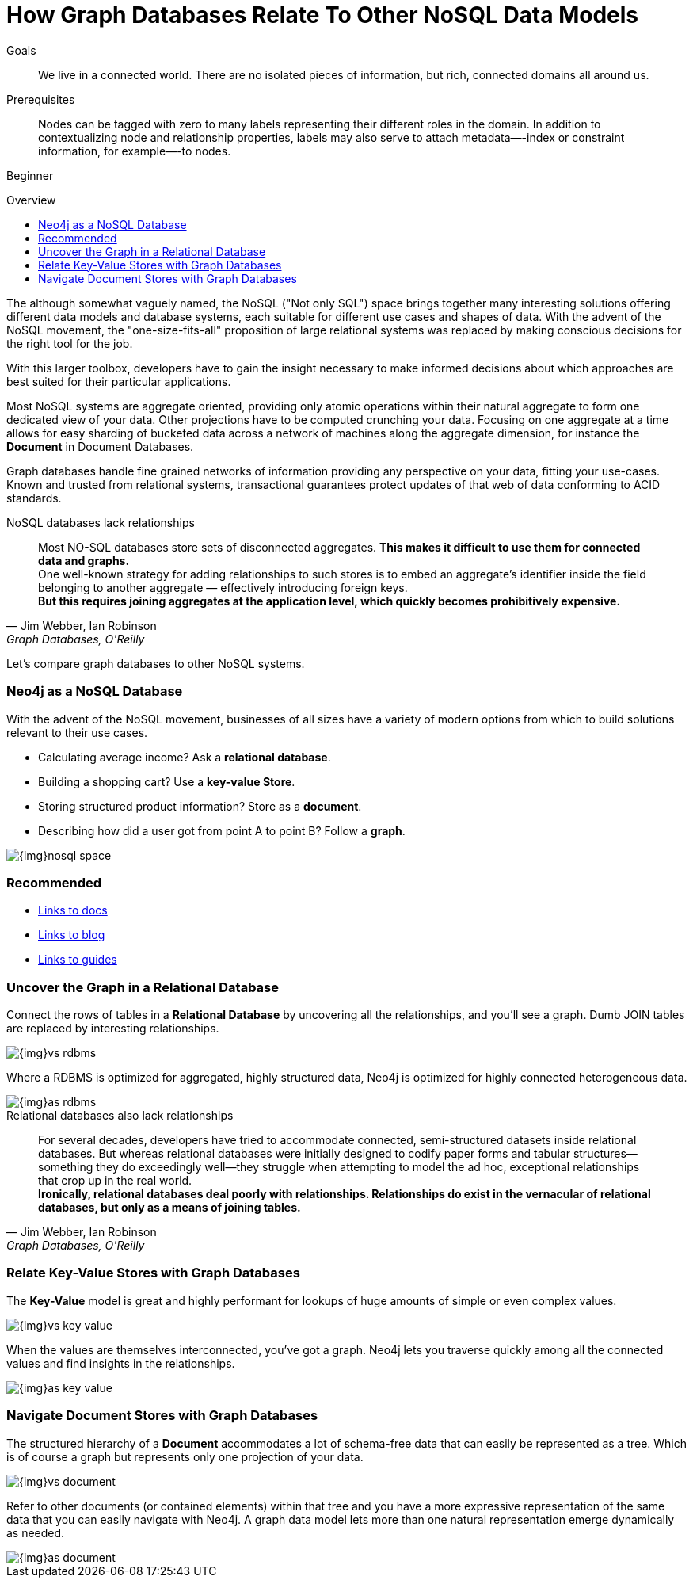 = How Graph Databases Relate To Other NoSQL Data Models
:level: Beginner
:toc:
:toc-placement!:
:toc-title: Overview
:toclevels: 1
:section: What is Neo4j

.Goals
[abstract]
We live in a connected world.
There are no isolated pieces of information, but rich, connected domains all around us.

.Prerequisites
[abstract]
Nodes can be tagged with zero to many labels representing their different roles in the domain.
In addition to contextualizing node and relationship properties, labels may also serve to attach metadata—​-index or constraint information, for example—​-to nodes.

[role=expertise]
{level}

toc::[]

The although somewhat vaguely named, the NoSQL ("Not only SQL") space brings together many interesting solutions offering different data models and database systems, each suitable for different use cases and shapes of data.
With the advent of the NoSQL movement, the "one-size-fits-all" proposition of large relational systems was replaced by making conscious decisions for the right tool for the job.

With this larger toolbox, developers have to gain the insight necessary to make informed decisions about which approaches are best suited for their particular applications.

Most NoSQL systems are aggregate oriented, providing only atomic operations within their natural aggregate to form one dedicated view of your data.
Other projections have to be computed crunching your data.
Focusing on one aggregate at a time allows for easy sharding of bucketed data across a network of machines along the aggregate dimension, for instance the *Document* in Document Databases.

Graph databases handle fine grained networks of information providing any perspective on your data, fitting your use-cases.
Known and trusted from relational systems, transactional guarantees protect updates of that web of data conforming to ACID standards.

.NoSQL databases lack relationships
[quote, "Jim Webber, Ian Robinson", "Graph Databases, O'Reilly"]
Most NO-SQL databases store sets of disconnected aggregates. *This makes it difficult to use them for connected data and graphs.* +
One well-known strategy for adding relationships to such stores is to embed an aggregate's identifier inside the field belonging to another aggregate — effectively introducing foreign keys. +
*But this requires joining aggregates at the application level, which quickly becomes prohibitively expensive.*

Let's compare graph databases to other NoSQL systems.

=== Neo4j as a NoSQL Database

With the advent of the NoSQL movement, businesses of all sizes have a variety of modern options from which to build solutions relevant to their use cases. 

* Calculating average income? Ask a *relational database*.
* Building a shopping cart? Use a *key-value Store*.
* Storing structured product information? Store as a *document*.
* Describing how did a user got from point A to point B? Follow a *graph*.

image::{img}nosql-space.png[]

[role=side-nav]
=== Recommended

[role=recommended]
* http://asciidoctor.org[Links to docs]
* http://asciidoctor.org[Links to blog]
* http://asciidoctor.org[Links to guides]

=== Uncover the Graph in a Relational Database

Connect the rows of tables in a *Relational Database* by uncovering all the relationships, and you'll see a graph.
Dumb JOIN tables are replaced by interesting relationships.

image::{img}vs-rdbms.png[]

Where a RDBMS is optimized for aggregated, highly structured data, Neo4j is optimized for highly connected heterogeneous data.

image::{img}as-rdbms.png[]

.Relational databases also lack relationships
[quote, "Jim Webber, Ian Robinson", "Graph Databases, O'Reilly"]
For several decades, developers have tried to accommodate connected, semi-structured datasets inside relational databases.
But whereas relational databases were initially designed to codify paper forms and tabular structures--something they do exceedingly well--they struggle when attempting to model the ad hoc, exceptional relationships that crop up in the real world. +
*Ironically, relational databases deal poorly with relationships. Relationships do exist in the vernacular of relational databases, but only as a means of joining tables.*

=== Relate Key-Value Stores with Graph Databases

The *Key-Value* model is great and highly performant for lookups of huge amounts of simple or even complex values.

image::{img}vs-key-value.png[]

When the values are themselves interconnected, you've got a graph.
Neo4j lets you traverse quickly among all the connected values and find insights in the relationships.

image::{img}as-key-value.png[]

=== Navigate Document Stores with Graph Databases

The structured hierarchy of a *Document* accommodates a lot of schema-free data that can easily be represented as a tree.
Which is of course a graph but represents only one projection of your data.

image::{img}vs-document.png[]

Refer to other documents (or contained elements) within that tree and you have a more expressive representation of the same data that you can easily navigate with Neo4j.
A graph data model lets more than one natural representation emerge dynamically as needed.

image::{img}as-document.png[]
